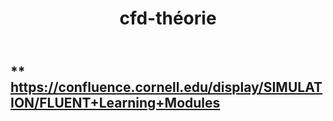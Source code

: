 #+TITLE: cfd-théorie

** ** https://confluence.cornell.edu/display/SIMULATION/FLUENT+Learning+Modules
